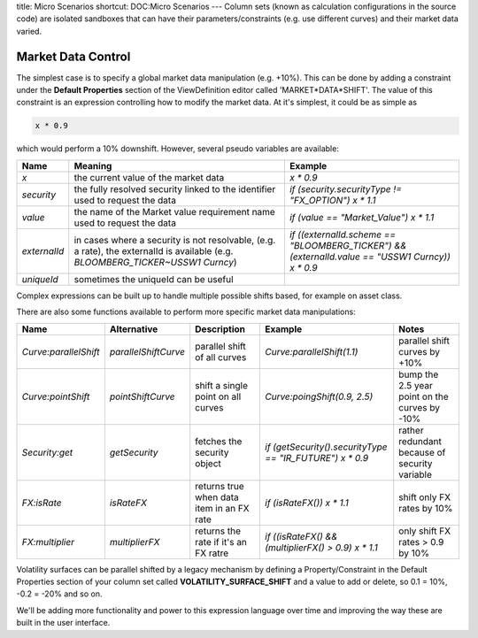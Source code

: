 title: Micro Scenarios
shortcut: DOC:Micro Scenarios
---
Column sets (known as calculation configurations in the source code) are isolated sandboxes that can have their parameters/constraints (e.g. use different curves) and their market data varied.

...................
Market Data Control
...................


The simplest case is to specify a global market data manipulation (e.g. \+10%).  This can be done by adding a constraint under the **Default Properties** section of the ViewDefinition editor called 'MARKET*DATA*SHIFT'.  The value of this constraint is an expression controlling how to modify the market data.  At it's simplest, it could be as simple as


.. code::

    x * 0.9



which would perform a 10% downshift.  However, several pseudo variables are available:


+----------------+----------------------------------------------------------------------------------------------------------------------------------+---------------------------------------------------------------------------------------------------+
| Name           | Meaning                                                                                                                          | Example                                                                                           |
+================+==================================================================================================================================+===================================================================================================+
|  `x`           | the current value of the market data                                                                                             |  `x * 0.9`                                                                                        |
+----------------+----------------------------------------------------------------------------------------------------------------------------------+---------------------------------------------------------------------------------------------------+
|  `security`    | the fully resolved security linked to the identifier used to request the data                                                    |  `if (security.securityType \!= "FX_OPTION") x * 1.1`                                             |
+----------------+----------------------------------------------------------------------------------------------------------------------------------+---------------------------------------------------------------------------------------------------+
|  `value`       | the name of the Market value requirement name used to request the data                                                           |  `if (value == "Market_Value") x * 1.1`                                                           |
+----------------+----------------------------------------------------------------------------------------------------------------------------------+---------------------------------------------------------------------------------------------------+
|  `externalId`  |  in cases where a security is not resolvable, (e.g. a rate), the externalId is available (e.g. `BLOOMBERG_TICKER~USSW1 Curncy`)  |  `if ((externalId.scheme == "BLOOMBERG_TICKER") && (externalId.value == "USSW1 Curncy)) x * 0.9`  |
+----------------+----------------------------------------------------------------------------------------------------------------------------------+---------------------------------------------------------------------------------------------------+
|  `uniqueId`    | sometimes the uniqueId can be useful                                                                                             |                                                                                                   |
+----------------+----------------------------------------------------------------------------------------------------------------------------------+---------------------------------------------------------------------------------------------------+



Complex expressions can be built up to handle multiple possible shifts based, for example on asset class.

There are also some functions available to perform more specific market data manipulations:


+-------------------------+------------------------+-------------------------------------------+------------------------------------------------------------+------------------------------------------------+
| Name                    | Alternative            | Description                               | Example                                                    | Notes                                          |
+=========================+========================+===========================================+============================================================+================================================+
|  `Curve:parallelShift`  |  `parallelShiftCurve`  | parallel shift of all curves              |  `Curve:parallelShift(1.1)`                                | parallel shift curves by \+10%                 |
+-------------------------+------------------------+-------------------------------------------+------------------------------------------------------------+------------------------------------------------+
|  `Curve:pointShift`     |  `pointShiftCurve`     | shift a single point on all curves        |  `Curve:poingShift(0.9, 2.5)`                              | bump the 2.5 year point on the curves by \-10% |
+-------------------------+------------------------+-------------------------------------------+------------------------------------------------------------+------------------------------------------------+
|  `Security:get`         |  `getSecurity`         | fetches the security object               |  `if (getSecurity().securityType == "IR_FUTURE") x * 0.9`  | rather redundant because of security variable  |
+-------------------------+------------------------+-------------------------------------------+------------------------------------------------------------+------------------------------------------------+
|  `FX:isRate`            |  `isRateFX`            | returns true when data item in an FX rate |  `if (isRateFX()) x * 1.1`                                 | shift only FX rates by 10%                     |
+-------------------------+------------------------+-------------------------------------------+------------------------------------------------------------+------------------------------------------------+
|  `FX:multiplier`        |  `multiplierFX`        | returns the rate if it's an FX ratre      |  `if ((isRateFX() && (multiplierFX() > 0.9) x * 1.1`       | only shift FX rates > 0.9 by 10%               |
+-------------------------+------------------------+-------------------------------------------+------------------------------------------------------------+------------------------------------------------+



Volatility surfaces can be parallel shifted by a legacy mechanism by defining a Property/Constraint in the Default Properties section of your column set called **VOLATILITY_SURFACE_SHIFT** and a value to add or delete, so 0.1 = 10%, \-0.2 = \-20% and so on.

We'll be adding more functionality and power to this expression language over time and improving the way these are built in the user interface.
